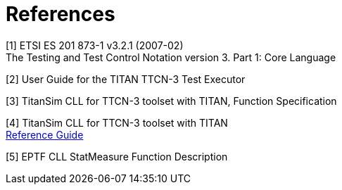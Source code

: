 = References

[[_1]]
[1]	ETSI ES 201 873-1 v3.2.1 (2007-02) +
The Testing and Test Control Notation version 3. Part 1: Core Language

[[_2]]
[2]	User Guide for the TITAN TTCN-3 Test Executor

[[_3]]
[3]	TitanSim CLL for TTCN-3 toolset with TITAN, Function Specification

[[_4]]
[4]	TitanSim CLL  for TTCN-3 toolset with TITAN +
http://ttcn.ericsson.se/products/libraries.shtml[Reference Guide]

[[_5]]
[5]	EPTF CLL StatMeasure Function Description
